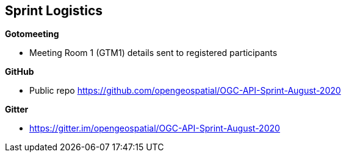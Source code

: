 == Sprint Logistics

*Gotomeeting*

** Meeting Room 1 (GTM1) details sent to registered participants


*GitHub*

* Public repo https://github.com/opengeospatial/OGC-API-Sprint-August-2020

*Gitter*

* https://gitter.im/opengeospatial/OGC-API-Sprint-August-2020
